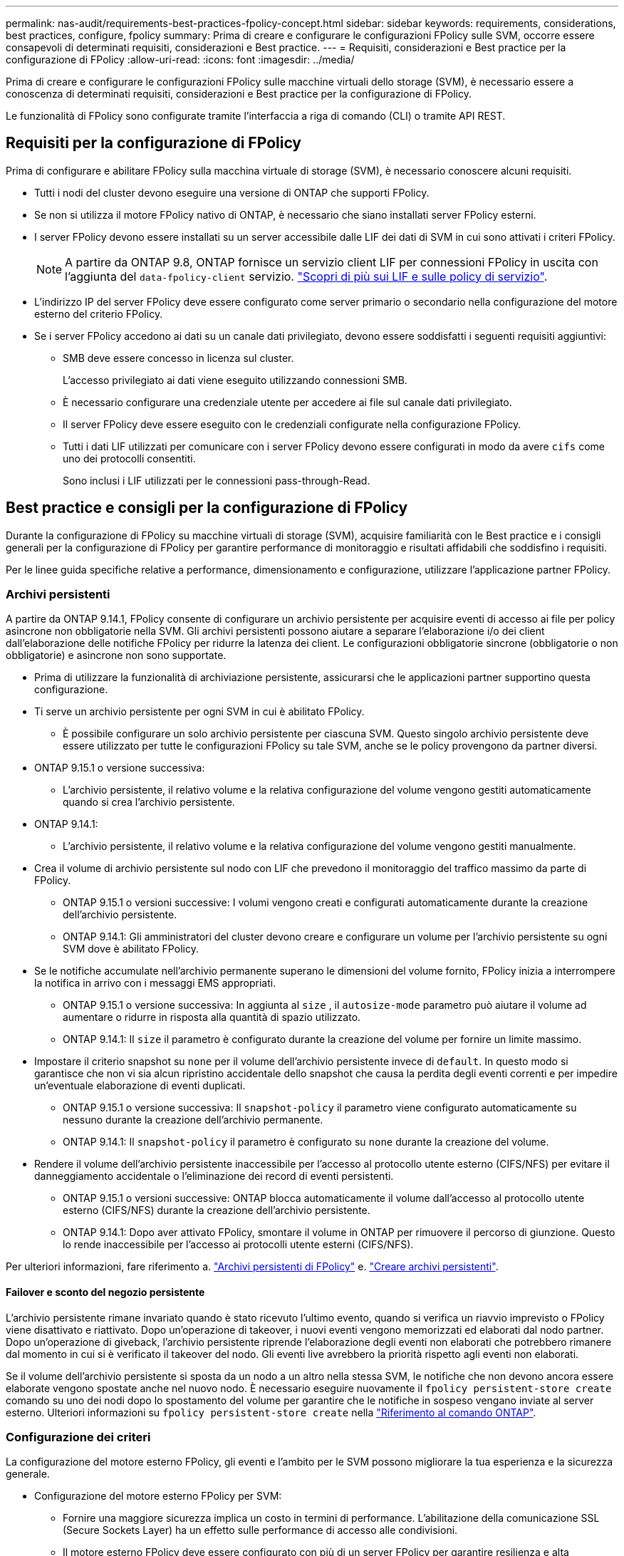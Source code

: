 ---
permalink: nas-audit/requirements-best-practices-fpolicy-concept.html 
sidebar: sidebar 
keywords: requirements, considerations, best practices, configure, fpolicy 
summary: Prima di creare e configurare le configurazioni FPolicy sulle SVM, occorre essere consapevoli di determinati requisiti, considerazioni e Best practice. 
---
= Requisiti, considerazioni e Best practice per la configurazione di FPolicy
:allow-uri-read: 
:icons: font
:imagesdir: ../media/


[role="lead"]
Prima di creare e configurare le configurazioni FPolicy sulle macchine virtuali dello storage (SVM), è necessario essere a conoscenza di determinati requisiti, considerazioni e Best practice per la configurazione di FPolicy.

Le funzionalità di FPolicy sono configurate tramite l'interfaccia a riga di comando (CLI) o tramite API REST.



== Requisiti per la configurazione di FPolicy

Prima di configurare e abilitare FPolicy sulla macchina virtuale di storage (SVM), è necessario conoscere alcuni requisiti.

* Tutti i nodi del cluster devono eseguire una versione di ONTAP che supporti FPolicy.
* Se non si utilizza il motore FPolicy nativo di ONTAP, è necessario che siano installati server FPolicy esterni.
* I server FPolicy devono essere installati su un server accessibile dalle LIF dei dati di SVM in cui sono attivati i criteri FPolicy.
+

NOTE: A partire da ONTAP 9.8, ONTAP fornisce un servizio client LIF per connessioni FPolicy in uscita con l'aggiunta del `data-fpolicy-client` servizio. link:../networking/lifs_and_service_policies96.html["Scopri di più sui LIF e sulle policy di servizio"].

* L'indirizzo IP del server FPolicy deve essere configurato come server primario o secondario nella configurazione del motore esterno del criterio FPolicy.
* Se i server FPolicy accedono ai dati su un canale dati privilegiato, devono essere soddisfatti i seguenti requisiti aggiuntivi:
+
** SMB deve essere concesso in licenza sul cluster.
+
L'accesso privilegiato ai dati viene eseguito utilizzando connessioni SMB.

** È necessario configurare una credenziale utente per accedere ai file sul canale dati privilegiato.
** Il server FPolicy deve essere eseguito con le credenziali configurate nella configurazione FPolicy.
** Tutti i dati LIF utilizzati per comunicare con i server FPolicy devono essere configurati in modo da avere `cifs` come uno dei protocolli consentiti.
+
Sono inclusi i LIF utilizzati per le connessioni pass-through-Read.







== Best practice e consigli per la configurazione di FPolicy

Durante la configurazione di FPolicy su macchine virtuali di storage (SVM), acquisire familiarità con le Best practice e i consigli generali per la configurazione di FPolicy per garantire performance di monitoraggio e risultati affidabili che soddisfino i requisiti.

Per le linee guida specifiche relative a performance, dimensionamento e configurazione, utilizzare l'applicazione partner FPolicy.



=== Archivi persistenti

A partire da ONTAP 9.14.1, FPolicy consente di configurare un archivio persistente per acquisire eventi di accesso ai file per policy asincrone non obbligatorie nella SVM. Gli archivi persistenti possono aiutare a separare l'elaborazione i/o dei client dall'elaborazione delle notifiche FPolicy per ridurre la latenza dei client. Le configurazioni obbligatorie sincrone (obbligatorie o non obbligatorie) e asincrone non sono supportate.

* Prima di utilizzare la funzionalità di archiviazione persistente, assicurarsi che le applicazioni partner supportino questa configurazione.
* Ti serve un archivio persistente per ogni SVM in cui è abilitato FPolicy.
+
** È possibile configurare un solo archivio persistente per ciascuna SVM. Questo singolo archivio persistente deve essere utilizzato per tutte le configurazioni FPolicy su tale SVM, anche se le policy provengono da partner diversi.


* ONTAP 9.15.1 o versione successiva:
+
** L'archivio persistente, il relativo volume e la relativa configurazione del volume vengono gestiti automaticamente quando si crea l'archivio persistente.


* ONTAP 9.14.1:
+
** L'archivio persistente, il relativo volume e la relativa configurazione del volume vengono gestiti manualmente.


* Crea il volume di archivio persistente sul nodo con LIF che prevedono il monitoraggio del traffico massimo da parte di FPolicy.
+
** ONTAP 9.15.1 o versioni successive: I volumi vengono creati e configurati automaticamente durante la creazione dell'archivio persistente.
** ONTAP 9.14.1: Gli amministratori del cluster devono creare e configurare un volume per l'archivio persistente su ogni SVM dove è abilitato FPolicy.


* Se le notifiche accumulate nell'archivio permanente superano le dimensioni del volume fornito, FPolicy inizia a interrompere la notifica in arrivo con i messaggi EMS appropriati.
+
** ONTAP 9.15.1 o versione successiva: In aggiunta al `size` , il `autosize-mode` parametro può aiutare il volume ad aumentare o ridurre in risposta alla quantità di spazio utilizzato.
** ONTAP 9.14.1: Il `size` il parametro è configurato durante la creazione del volume per fornire un limite massimo.


* Impostare il criterio snapshot su `none` per il volume dell'archivio persistente invece di `default`. In questo modo si garantisce che non vi sia alcun ripristino accidentale dello snapshot che causa la perdita degli eventi correnti e per impedire un'eventuale elaborazione di eventi duplicati.
+
** ONTAP 9.15.1 o versione successiva: Il `snapshot-policy` il parametro viene configurato automaticamente su nessuno durante la creazione dell'archivio permanente.
** ONTAP 9.14.1: Il `snapshot-policy` il parametro è configurato su `none` durante la creazione del volume.


* Rendere il volume dell'archivio persistente inaccessibile per l'accesso al protocollo utente esterno (CIFS/NFS) per evitare il danneggiamento accidentale o l'eliminazione dei record di eventi persistenti.
+
** ONTAP 9.15.1 o versioni successive: ONTAP blocca automaticamente il volume dall'accesso al protocollo utente esterno (CIFS/NFS) durante la creazione dell'archivio persistente.
** ONTAP 9.14.1: Dopo aver attivato FPolicy, smontare il volume in ONTAP per rimuovere il percorso di giunzione. Questo lo rende inaccessibile per l'accesso ai protocolli utente esterni (CIFS/NFS).




Per ulteriori informazioni, fare riferimento a. link:persistent-stores.html["Archivi persistenti di FPolicy"] e. link:create-persistent-stores.html["Creare archivi persistenti"].



==== Failover e sconto del negozio persistente

L'archivio persistente rimane invariato quando è stato ricevuto l'ultimo evento, quando si verifica un riavvio imprevisto o FPolicy viene disattivato e riattivato. Dopo un'operazione di takeover, i nuovi eventi vengono memorizzati ed elaborati dal nodo partner. Dopo un'operazione di giveback, l'archivio persistente riprende l'elaborazione degli eventi non elaborati che potrebbero rimanere dal momento in cui si è verificato il takeover del nodo. Gli eventi live avrebbero la priorità rispetto agli eventi non elaborati.

Se il volume dell'archivio persistente si sposta da un nodo a un altro nella stessa SVM, le notifiche che non devono ancora essere elaborate vengono spostate anche nel nuovo nodo. È necessario eseguire nuovamente il `fpolicy persistent-store create` comando su uno dei nodi dopo lo spostamento del volume per garantire che le notifiche in sospeso vengano inviate al server esterno. Ulteriori informazioni su `fpolicy persistent-store create` nella link:https://docs.netapp.com/us-en/ontap-cli/vserver-fpolicy-persistent-store-create.html["Riferimento al comando ONTAP"^].



=== Configurazione dei criteri

La configurazione del motore esterno FPolicy, gli eventi e l'ambito per le SVM possono migliorare la tua esperienza e la sicurezza generale.

* Configurazione del motore esterno FPolicy per SVM:
+
** Fornire una maggiore sicurezza implica un costo in termini di performance. L'abilitazione della comunicazione SSL (Secure Sockets Layer) ha un effetto sulle performance di accesso alle condivisioni.
** Il motore esterno FPolicy deve essere configurato con più di un server FPolicy per garantire resilienza e alta disponibilità dell'elaborazione delle notifiche del server FPolicy.


* Configurazione degli eventi FPolicy per SVM:
+
Il monitoraggio delle operazioni dei file influenza l'esperienza complessiva. Ad esempio, il filtraggio delle operazioni di file indesiderate sul lato dello storage migliora l'esperienza. NetApp consiglia di configurare la seguente configurazione:

+
** Monitoraggio dei tipi minimi di operazioni di file e abilitazione del numero massimo di filtri senza interrompere il caso d'utilizzo.
** Utilizzo di filtri per operazioni di getattr, lettura, scrittura, apertura e chiusura. Gli ambienti di home directory SMB e NFS hanno un'elevata percentuale di queste operazioni.


* Configurazione dell'ambito FPolicy per le SVM:
+
Limitare l'ambito delle policy agli oggetti di storage rilevanti, come condivisioni, volumi ed esportazioni, invece di abilitarli nell'intera SVM. NetApp consiglia di controllare le estensioni di directory. Se il `is-file-extension-check-on-directories-enabled` il parametro è impostato su `true`, gli oggetti di directory sono sottoposti agli stessi controlli di estensione dei file normali.





=== Configurazione di rete

La connettività di rete tra il server FPolicy e il controller deve essere di bassa latenza. NetApp consiglia di separare il traffico FPolicy dal traffico client utilizzando una rete privata.

Inoltre, è necessario posizionare server FPolicy esterni (server FPolicy) nelle immediate vicinanze del cluster con connettività a elevata larghezza di banda per fornire una latenza minima e una connettività a elevata larghezza di banda.


NOTE: Per uno scenario in cui il traffico LIF per FPolicy viene configurato su una porta diversa da LIF per il traffico client, FPolicy LIF potrebbe eseguire il failover sull'altro nodo a causa di un errore della porta. Di conseguenza, il server FPolicy diventa irraggiungibile dal nodo, il che causa un errore nelle notifiche FPolicy per le operazioni sui file sul nodo. Per evitare questo problema, verificare che il server FPolicy possa essere raggiunto attraverso almeno un LIF sul nodo per elaborare le richieste FPolicy per le operazioni file eseguite su quel nodo.



=== Configurazione dell'hardware

Il server FPolicy può essere installato su un server fisico o virtuale. Se il server FPolicy si trova in un ambiente virtuale, è necessario allocare risorse dedicate (CPU, rete e memoria) al server virtuale.

Il rapporto nodo-server FPolicy del cluster deve essere ottimizzato per garantire che i server FPolicy non siano sovraccarichi, il che può introdurre latenze quando la SVM risponde alle richieste del client. Il rapporto ottimale dipende dall'applicazione del partner per cui viene utilizzato il server FPolicy. NetApp consiglia di collaborare con i partner per determinare il valore appropriato.



=== Configurazione a più policy

La policy FPolicy per il blocco nativo ha la priorità più alta, indipendentemente dal numero di sequenza, e le policy di modifica delle decisioni hanno una priorità più alta rispetto ad altre. La priorità della policy dipende dal caso d'utilizzo. NetApp consiglia di collaborare con i partner per determinare la priorità appropriata.



=== Considerazioni sulle dimensioni

FPolicy esegue il monitoraggio in linea delle operazioni SMB e NFS, invia notifiche al server esterno e attende una risposta, a seconda della modalità di comunicazione esterna del motore (sincrona o asincrona). Questo processo influisce sulle prestazioni dell'accesso SMB e NFS e sulle risorse della CPU.

Per mitigare eventuali problemi, NetApp consiglia di collaborare con i partner per valutare e dimensionare l'ambiente prima di abilitare FPolicy. Le performance sono influenzate da diversi fattori, tra cui il numero di utenti, le caratteristiche dei carichi di lavoro, come le operazioni per utente e le dimensioni dei dati, la latenza di rete e la lentezza dei guasti o dei server.



== Monitorare le performance

FPolicy è un sistema basato su notifiche. Le notifiche vengono inviate a un server esterno per l'elaborazione e la generazione di una risposta a ONTAP. Questo processo di andata e ritorno aumenta la latenza per l'accesso al client.

Il monitoraggio dei contatori delle performance sul server FPolicy e in ONTAP consente di identificare i colli di bottiglia nella soluzione e di ottimizzare i parametri in base alle necessità per una soluzione ottimale. Ad esempio, un aumento della latenza di FPolicy ha un effetto a cascata sulla latenza di accesso SMB e NFS. Pertanto, è necessario monitorare sia il carico di lavoro (SMB e NFS) che la latenza di FPolicy. Inoltre, è possibile utilizzare le policy di qualità del servizio in ONTAP per impostare un carico di lavoro per ogni volume o SVM abilitato per FPolicy.

NetApp consiglia di eseguire `statistics show –object workload` per visualizzare le statistiche del carico di lavoro. Inoltre, è necessario monitorare i seguenti parametri:

* Latenze medie, di lettura e di scrittura
* Numero totale di operazioni
* Contatori di lettura e scrittura


È possibile monitorare le performance dei sottosistemi FPolicy utilizzando i seguenti contatori FPolicy.


NOTE: Per raccogliere le statistiche relative a FPolicy, è necessario essere in modalità diagnostica.

.Fasi
. Raccogliere i contatori FPolicy:
+
.. `statistics start -object fpolicy -instance <instance_name> -sample-id <ID>`
.. `statistics start -object fpolicy_policy -instance <instance_name> -sample-id <ID>`


. Visualizza contatori FPolicy:
+
.. `statistics show -object fpolicy -instance <instance_name> -sample-id <ID>`
.. `statistics show -object fpolicy_server -instance <instance_name> -sample-id <ID>`


+
--
Il `fpolicy` e. `fpolicy_server` i contatori forniscono informazioni su diversi parametri delle prestazioni descritti nella tabella seguente.

[cols="25,75"]
|===
| Contatori | Descrizione 


 a| 
*contatori fpolicy*



| richieste_interrotte | Numero di richieste sullo schermo per le quali l'elaborazione viene interrotta sulla SVM 


| conteggio_eventi | Elenco degli eventi risultanti dalla notifica 


| latenza_richiesta_massima | Latenza massima richiesta dallo schermo 


| richieste_in sospeso | Numero totale di richieste di schermate in corso 


| processed_requests | Numero totale di richieste eseguite tramite l'elaborazione di fpolicy nella SVM 


| request_latency_hist | Istogramma della latenza per le richieste dello schermo 


| requests_dispatched_rate | Numero di richieste di videata inviate al secondo 


| requests_received_rate | Numero di richieste di videata ricevute al secondo 


 a| 
*fpolicy_server counters*



| latenza_richiesta_massima | Latenza massima per una richiesta dello schermo 


| richieste_in sospeso | Numero totale di richieste sullo schermo in attesa di risposta 


| request_latency | Latenza media per la richiesta dello schermo 


| request_latency_hist | Istogramma della latenza per le richieste dello schermo 


| request_sent_rate | Numero di screen request inviate al server FPolicy al secondo 


| response_received_rate | Numero di risposte sullo schermo ricevute dal server FPolicy al secondo 
|===
--


Ulteriori informazioni su `statistics start` e `statistics show` nella link:https://docs.netapp.com/us-en/ontap-cli/search.html?q=statistics["Riferimento al comando ONTAP"^].



=== Gestire il workflow FPolicy e la dipendenza da altre tecnologie

NetApp consiglia di disattivare un criterio FPolicy prima di apportare modifiche alla configurazione. Ad esempio, se si desidera aggiungere o modificare un indirizzo IP nel motore esterno configurato per il criterio Enabled (attivato), disattivare prima il criterio.

Se si configura FPolicy per il monitoraggio dei volumi NetApp FlexCache, NetApp consiglia di non configurare FPolicy per monitorare le operazioni di lettura e getattr dei file. Il monitoraggio di queste operazioni in ONTAP richiede il recupero dei dati inode-to-path (I2P). Poiché i dati I2P non possono essere recuperati dai volumi FlexCache, devono essere recuperati dal volume di origine. Pertanto, il monitoraggio di queste operazioni elimina i benefici in termini di performance che FlexCache può offrire.

Quando vengono implementate sia FPolicy che una soluzione antivirus off-box, la soluzione antivirus riceve prima le notifiche. L'elaborazione di FPolicy viene avviata solo al termine della scansione antivirus. È importante dimensionare correttamente le soluzioni antivirus perché un programma antivirus lento può influire sulle prestazioni generali.



== Considerazioni su upgrade e revert in lettura passthrough

Prima di eseguire l'aggiornamento a una release di ONTAP che supporta la lettura pass-through o prima di tornare a una release che non supporta la lettura pass-through, è necessario conoscere alcune considerazioni relative all'aggiornamento e al ripristino.



=== Aggiornamento in corso

Dopo l'aggiornamento di tutti i nodi a una versione di ONTAP che supporta FPolicy pass-through-Read, il cluster è in grado di utilizzare la funzionalità pass-through-Read; tuttavia, il pass-through-Read viene disattivato per impostazione predefinita nelle configurazioni FPolicy esistenti. Per utilizzare pass-through-Read sulle configurazioni FPolicy esistenti, è necessario disattivare il criterio FPolicy e modificare la configurazione, quindi riattivarla.



=== In corso

Prima di ripristinare una versione di ONTAP che non supporta FPolicy pass-through-Read, è necessario soddisfare le seguenti condizioni:

* Disattivare tutti i criteri utilizzando pass-through-Read, quindi modificare le configurazioni interessate in modo che non utilizzino pass-through-Read.
* Disattivare la funzionalità FPolicy sul cluster disattivando tutti i criteri FPolicy sul cluster.


Prima di tornare a una versione di ONTAP che non supporta gli archivi persistenti, assicurarsi che nessuno dei criteri FPolicy disponga di un archivio persistente configurato. Se è configurato un archivio persistente, l'indirizzamento non riesce.
